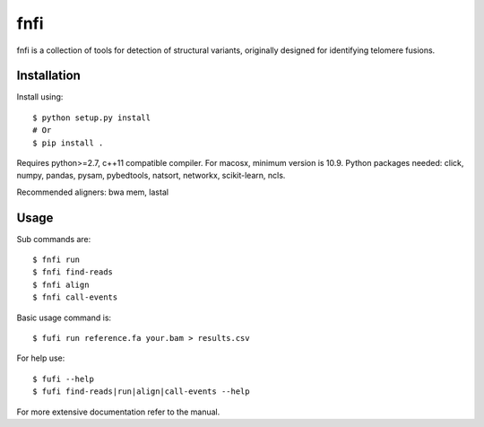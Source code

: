 ====
fnfi
====

fnfi is a collection of tools for detection of structural variants, originally designed for identifying telomere fusions.


Installation
------------
Install using::

    $ python setup.py install
    # Or
    $ pip install .

Requires python>=2.7, c++11 compatible compiler. For macosx, minimum version is 10.9. Python packages needed: click,
numpy, pandas, pysam, pybedtools, natsort, networkx, scikit-learn, ncls.

Recommended aligners: bwa mem, lastal

Usage
-----
Sub commands are::

    $ fnfi run
    $ fnfi find-reads
    $ fnfi align
    $ fnfi call-events

Basic usage command is::

    $ fufi run reference.fa your.bam > results.csv

For help use::

    $ fufi --help
    $ fufi find-reads|run|align|call-events --help

For more extensive documentation refer to the manual.